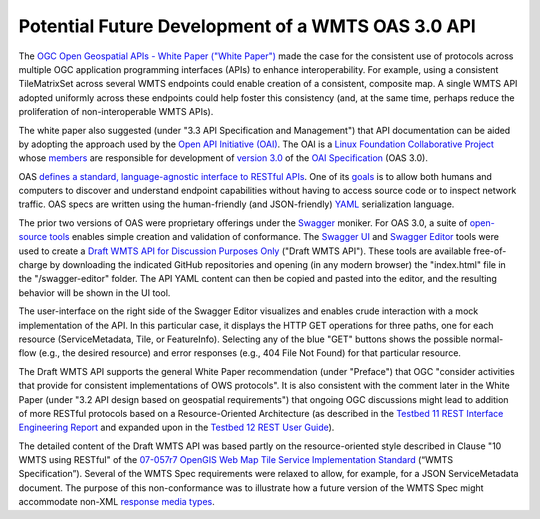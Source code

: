 Potential Future Development of a WMTS OAS 3.0 API
--------------------------------------------------

The `OGC Open Geospatial APIs - White Paper ("White Paper") <http://docs.opengeospatial.org/wp/16-019r4/16-019r4.html>`_ made the case for the consistent use of protocols across multiple OGC application programming interfaces (APIs) to enhance interoperability. For example, using a consistent TileMatrixSet across several WMTS endpoints could enable creation of a consistent, composite map. A single WMTS API adopted uniformly across these endpoints could help foster this consistency (and, at the same time, perhaps reduce the proliferation of non-interoperable WMTS APIs).

The white paper also suggested (under "3.3 API Specification and Management") that API documentation can be aided by adopting the approach used by the `Open API Initiative (OAI) <https://www.openapis.org/>`_. The OAI is a `Linux Foundation Collaborative Project <https://www.linuxfoundation.org/projects/>`_ whose `members <https://www.openapis.org/membership/members>`_ are responsible for development of `version 3.0 <https://github.com/OAI/OpenAPI-Specification/blob/master/versions/3.0.0.md>`_ of the `OAI Specification <https://github.com/OAI/OpenAPI-Specification>`_ (OAS 3.0).

OAS `defines a standard, language-agnostic interface to RESTful APIs <https://github.com/OAI/OpenAPI-Specification/blob/OpenAPI.next/versions/3.0.0.md#introduction>`_. One of its `goals <https://www.openapis.org/specification/repo>`_ is to allow both humans and computers to discover and understand endpoint capabilities without having to access source code or to inspect network traffic. OAS specs are written using the human-friendly (and JSON-friendly) `YAML <http://www.yaml.org/about.html>`_ serialization language.

The prior two versions of OAS were proprietary offerings under the `Swagger <https://app.swaggerhub.com>`_ moniker. For OAS 3.0, a suite of `open-source tools <https://github.com/swagger-api>`_ enables simple creation and validation of conformance. The `Swagger UI <https://github.com/swagger-api/swagger-ui>`_ and `Swagger Editor <https://github.com/swagger-api/swagger-editor>`_ tools were used to create a `Draft WMTS API for Discussion Purposes Only <http://www.opengeospatial.org/>`_ ("Draft WMTS API"). These tools are available free-of-charge by downloading the indicated GitHub repositories and opening (in any modern browser) the "index.html" file in the "/swagger-editor" folder. The API YAML content can then be copied and pasted into the editor, and the resulting behavior will be shown in the UI tool.

The user-interface on the right side of the Swagger Editor visualizes and enables crude interaction with a mock implementation of the API. In this particular case, it displays the HTTP GET operations for three paths, one for each resource (ServiceMetadata, Tile, or FeatureInfo). Selecting any of the blue "GET" buttons shows the possible normal-flow (e.g., the desired resource) and error responses (e.g., 404 File Not Found) for that particular resource.

The Draft WMTS API supports the general White Paper recommendation (under "Preface") that OGC "consider activities that provide for consistent implementations of OWS protocols". It is also consistent with the comment later in the White Paper (under "3.2 API design based on geospatial requirements") that ongoing OGC discussions might lead to addition of more RESTful protocols based on a Resource-Oriented Architecture  (as described in the `Testbed 11 REST Interface Engineering Report <https://portal.opengeospatial.org/files/?artifact_id=64860>`_ and expanded upon in the `Testbed 12 REST User Guide <http://docs.opengeospatial.org/guides/16-057r1.html>`_).

The detailed content of the Draft WMTS API was based partly on the resource-oriented style described in Clause "10 WMTS using RESTful" of the `07-057r7 OpenGIS Web Map Tile Service Implementation Standard <http://www.opengeospatial.org/standards/wmts>`_ (“WMTS Specification”). Several of the WMTS Spec requirements were relaxed to allow, for example, for a JSON ServiceMetadata document. The purpose of this non-conformance was to illustrate how a future version of the WMTS Spec might accommodate non-XML `response media types <https://swagger.io/docs/specification/describing-responses/>`_.
